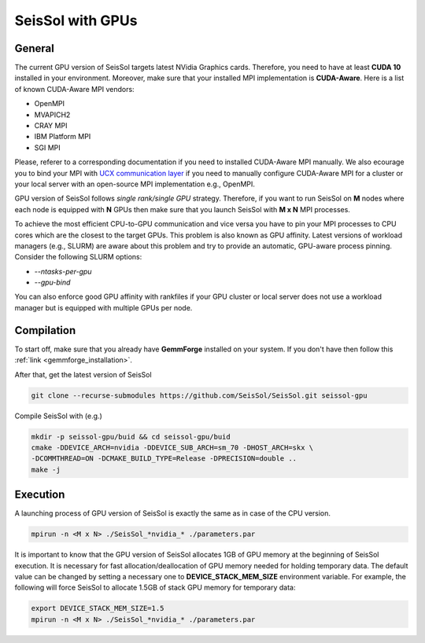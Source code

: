 SeisSol with GPUs
=======================================


General
~~~~~~~


The current GPU version of SeisSol targets latest NVidia Graphics cards. Therefore, you
need to have at least **CUDA 10** installed in your environment. Moreover, make sure
that your installed MPI implementation is **CUDA-Aware**. Here is a list of 
known CUDA-Aware MPI vendors:

- OpenMPI
- MVAPICH2
- CRAY MPI
- IBM Platform MPI
- SGI MPI

Please, referer to a corresponding documentation if you need to installed
CUDA-Aware MPI manually. We also ecourage you to bind your MPI with `UCX communication layer
<https://github.com/openucx/ucx>`_ if you need to manually configure CUDA-Aware MPI for a cluster or your local server 
with an open-source MPI implementation e.g., OpenMPI.

GPU version of SeisSol follows *single rank/single GPU* strategy. Therefore, 
if you want to run SeisSol on **M** nodes where each node is equipped with **N** GPUs then
make sure that you launch SeisSol with **M x N** MPI processes. 

To achieve the most efficient CPU-to-GPU communication and vice versa you have 
to pin your MPI processes to CPU cores which are the closest to the target 
GPUs. This problem is also known as GPU affinity. Latest versions of workload 
managers (e.g., SLURM) are aware about this problem and try to provide an 
automatic, GPU-aware process pinning. Consider the following SLURM options:

- `--ntasks-per-gpu`
- `--gpu-bind`

You can also enforce good GPU affinity with rankfiles if your GPU cluster or local server
does not use a workload manager but is equipped with multiple GPUs per node.


Compilation
~~~~~~~~~~~

To start off, make sure that you already have **GemmForge** installed on your system. 
If you don't have then follow this :ref:`link <gemmforge_installation>`.

After that, get the latest version of SeisSol

.. code-block:: bash

   git clone --recurse-submodules https://github.com/SeisSol/SeisSol.git seissol-gpu

Compile SeisSol with (e.g.)

.. code-block:: bash

    mkdir -p seissol-gpu/buid && cd seissol-gpu/buid 
    cmake -DDEVICE_ARCH=nvidia -DDEVICE_SUB_ARCH=sm_70 -DHOST_ARCH=skx \
    -DCOMMTHREAD=ON -DCMAKE_BUILD_TYPE=Release -DPRECISION=double ..
    make -j

Execution
~~~~~~~~~

A launching process of GPU version of SeisSol is exactly the same as in case
of the CPU version. 

.. code-block:: bash

    mpirun -n <M x N> ./SeisSol_*nvidia_* ./parameters.par

It is important to know that the GPU version of SeisSol allocates 1GB of
GPU memory at the beginning of SeisSol execution. It is necessary for fast allocation/deallocation
of GPU memory needed for holding temporary data. The default value can be changed by setting
a necessary one to **DEVICE_STACK_MEM_SIZE** environment variable. For example,
the following will force SeisSol to allocate 1.5GB of stack GPU memory for temporary data:


.. code-block:: bash
    
    export DEVICE_STACK_MEM_SIZE=1.5
    mpirun -n <M x N> ./SeisSol_*nvidia_* ./parameters.par
